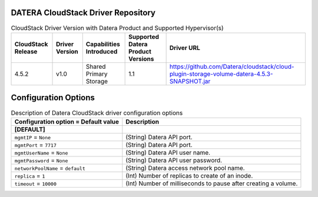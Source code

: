 ====================================
DATERA CloudStack Driver Repository
====================================
.. list-table:: CloudStack Driver Version with Datera Product and Supported Hypervisor(s)
   :header-rows: 1
   :class: config-ref-table

   * - CloudStack Release
     - Driver Version
     - Capabilities Introduced
     - Supported Datera Product Versions
     - Driver URL
   * - 4.5.2
     - v1.0
     - Shared Primary Storage
     - 1.1
     - https://github.com/Datera/cloudstack/cloud-plugin-storage-volume-datera-4.5.3-SNAPSHOT.jar

======================
Configuration Options
======================

.. list-table:: Description of Datera CloudStack driver configuration options
   :header-rows: 1
   :class: config-ref-table

   * - Configuration option = Default value
     - Description
   * - **[DEFAULT]**
     -
   * - ``mgmtIP`` = ``None``
     - (String) Datera API port.
   * - ``mgmtPort`` = ``7717``
     - (String) Datera API port.
   * - ``mgmtUserName`` = ``None``
     - (String) Datera API user name.
   * - ``mgmtPassword`` = ``None``
     - (String) Datera API user password.
   * - ``networkPoolName`` = ``default``
     - (String) Datera access network pool name.
   * - ``replica`` = ``1``
     - (Int) Number of replicas to create of an inode.
   * - ``timeout`` = ``10000``
     - (Int) Number of milliseconds to pause after creating a volume.


